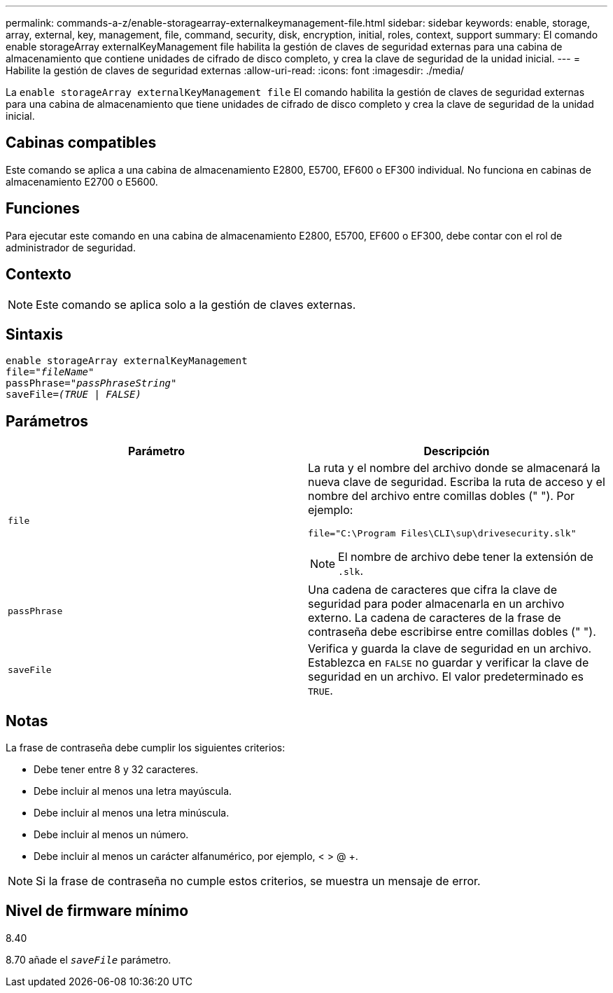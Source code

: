 ---
permalink: commands-a-z/enable-storagearray-externalkeymanagement-file.html 
sidebar: sidebar 
keywords: enable, storage, array, external, key, management, file, command, security, disk, encryption, initial, roles, context, support 
summary: El comando enable storageArray externalKeyManagement file habilita la gestión de claves de seguridad externas para una cabina de almacenamiento que contiene unidades de cifrado de disco completo, y crea la clave de seguridad de la unidad inicial. 
---
= Habilite la gestión de claves de seguridad externas
:allow-uri-read: 
:icons: font
:imagesdir: ./media/


[role="lead"]
La `enable storageArray externalKeyManagement file` El comando habilita la gestión de claves de seguridad externas para una cabina de almacenamiento que tiene unidades de cifrado de disco completo y crea la clave de seguridad de la unidad inicial.



== Cabinas compatibles

Este comando se aplica a una cabina de almacenamiento E2800, E5700, EF600 o EF300 individual. No funciona en cabinas de almacenamiento E2700 o E5600.



== Funciones

Para ejecutar este comando en una cabina de almacenamiento E2800, E5700, EF600 o EF300, debe contar con el rol de administrador de seguridad.



== Contexto

[NOTE]
====
Este comando se aplica solo a la gestión de claves externas.

====


== Sintaxis

[listing, subs="+macros"]
----
enable storageArray externalKeyManagement
pass:quotes[file="_fileName_"]
pass:quotes[passPhrase="_passPhraseString_"]
pass:quotes[saveFile=_(TRUE | FALSE)_]
----


== Parámetros

[cols="2*"]
|===
| Parámetro | Descripción 


 a| 
`file`
 a| 
La ruta y el nombre del archivo donde se almacenará la nueva clave de seguridad. Escriba la ruta de acceso y el nombre del archivo entre comillas dobles (" "). Por ejemplo:

[listing]
----
file="C:\Program Files\CLI\sup\drivesecurity.slk"
----
[NOTE]
====
El nombre de archivo debe tener la extensión de `.slk`.

====


 a| 
`passPhrase`
 a| 
Una cadena de caracteres que cifra la clave de seguridad para poder almacenarla en un archivo externo. La cadena de caracteres de la frase de contraseña debe escribirse entre comillas dobles (" ").



 a| 
`saveFile`
 a| 
Verifica y guarda la clave de seguridad en un archivo. Establezca en `FALSE` no guardar y verificar la clave de seguridad en un archivo. El valor predeterminado es `TRUE`.

|===


== Notas

La frase de contraseña debe cumplir los siguientes criterios:

* Debe tener entre 8 y 32 caracteres.
* Debe incluir al menos una letra mayúscula.
* Debe incluir al menos una letra minúscula.
* Debe incluir al menos un número.
* Debe incluir al menos un carácter alfanumérico, por ejemplo, < > @ +.


[NOTE]
====
Si la frase de contraseña no cumple estos criterios, se muestra un mensaje de error.

====


== Nivel de firmware mínimo

8.40

8.70 añade el `_saveFile_` parámetro.
